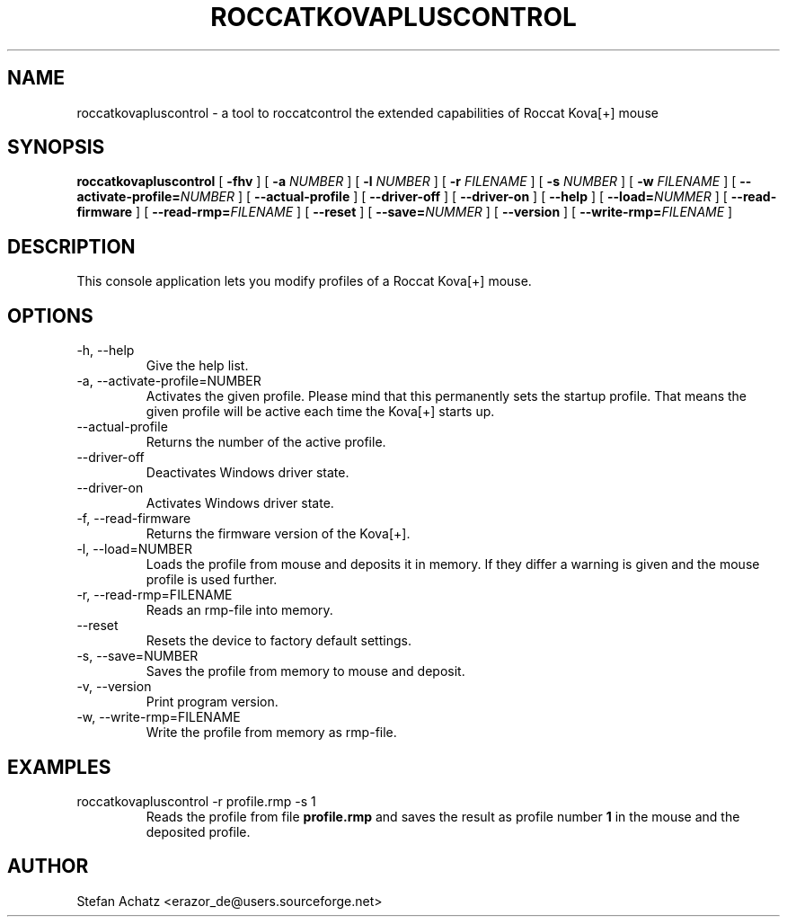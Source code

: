 .\" Process this file with
.\" groff -man -Tutf8 roccatkovapluscontrol.1
.\"
.TH ROCCATKOVAPLUSCONTROL 1 "JANUARY 2011" "Stefan Achatz" "User Manuals"
.SH NAME
roccatkovapluscontrol \- a tool to roccatcontrol the extended capabilities of Roccat Kova[+] mouse
.SH SYNOPSIS
.B roccatkovapluscontrol
[
.B -fhv
] [
.B -a
.I NUMBER
] [
.B -l
.I NUMBER
] [
.B -r
.I FILENAME
] [
.B -s
.I NUMBER
] [
.B -w
.I FILENAME
] [
.BI --activate-profile= NUMBER
] [
.B --actual-profile
] [
.B --driver-off
] [
.B --driver-on
] [
.B --help
] [
.BI --load= NUMMER
] [
.B --read-firmware
] [
.BI --read-rmp= FILENAME
] [
.BI --reset
] [
.BI --save= NUMMER
] [
.B --version
] [
.BI --write-rmp= FILENAME
]
.SH DESCRIPTION
This console application lets you modify profiles of a Roccat Kova[+] mouse.
.SH OPTIONS
.IP "-h, --help"
Give the help list.
.IP "-a, --activate-profile=NUMBER"
Activates the given profile. Please mind that this permanently sets the startup
profile. That means the given profile will be active each time the Kova[+] starts up.
.IP "--actual-profile"
Returns the number of the active profile.
.IP "--driver-off"
Deactivates Windows driver state.
.IP "--driver-on"
Activates Windows driver state.
.IP "-f, --read-firmware"
Returns the firmware version of the Kova[+].
.IP "-l, --load=NUMBER"
Loads the profile from mouse and deposits it in memory. If they differ a warning
is given and the mouse profile is used further.
.IP "-r, --read-rmp=FILENAME"
Reads an rmp-file into memory.
.IP "--reset"
Resets the device to factory default settings.
.IP "-s, --save=NUMBER"
Saves the profile from memory to mouse and deposit.
.IP "-v, --version"
Print program version.
.IP "-w, --write-rmp=FILENAME"
Write the profile from memory as rmp-file.
.SH EXAMPLES
.IP "roccatkovapluscontrol -r profile.rmp -s 1"
Reads the profile from file
.B profile.rmp
and saves the result as profile number
.B 1
in the mouse and the deposited profile.
.SH AUTHOR
Stefan Achatz <erazor_de@users.sourceforge.net>
